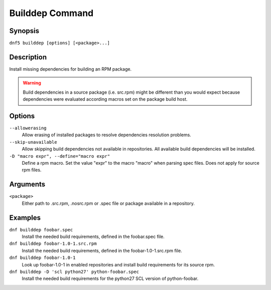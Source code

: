 ..
    Copyright Contributors to the libdnf project.

    This file is part of libdnf: https://github.com/rpm-software-management/libdnf/

    Libdnf is free software: you can redistribute it and/or modify
    it under the terms of the GNU General Public License as published by
    the Free Software Foundation, either version 2 of the License, or
    (at your option) any later version.

    Libdnf is distributed in the hope that it will be useful,
    but WITHOUT ANY WARRANTY; without even the implied warranty of
    MERCHANTABILITY or FITNESS FOR A PARTICULAR PURPOSE.  See the
    GNU General Public License for more details.

    You should have received a copy of the GNU General Public License
    along with libdnf.  If not, see <https://www.gnu.org/licenses/>.

.. _builddep_plugin_ref-label:

#################
 Builddep Command
#################

Synopsis
========

``dnf5 builddep [options] [<package>...]``


Description
===========

Install missing dependencies for building an RPM package.

.. warning:: Build dependencies in a source package (i.e. src.rpm) might be different
             than you would expect because dependencies were evaluated according macros
             set on the package build host.

Options
=======

``--allowerasing``
    Allow erasing of installed packages to resolve dependencies resolution problems.

``--skip-unavailable``
    Allow skipping build dependencies not available in repositories. All available build dependencies will be installed.

``-D "macro expr", --define="macro expr"``
    Define a rpm macro. Set the value "expr" to the macro "macro" when parsing spec files. Does not apply for source rpm files.


Arguments
=========

``<package>``
    Either path to .src.rpm, .nosrc.rpm or .spec file or package available in a repository.


Examples
========

``dnf builddep foobar.spec``
  Install the needed build requirements, defined in the foobar.spec file.

``dnf builddep foobar-1.0-1.src.rpm``
  Install the needed build requirements, defined in the foobar-1.0-1.src.rpm file.

``dnf builddep foobar-1.0-1``
  Look up foobar-1.0-1 in enabled repositories and install build requirements for its source rpm.

``dnf builddep -D 'scl python27' python-foobar.spec``
  Install the needed build requirements for the python27 SCL version of python-foobar.
